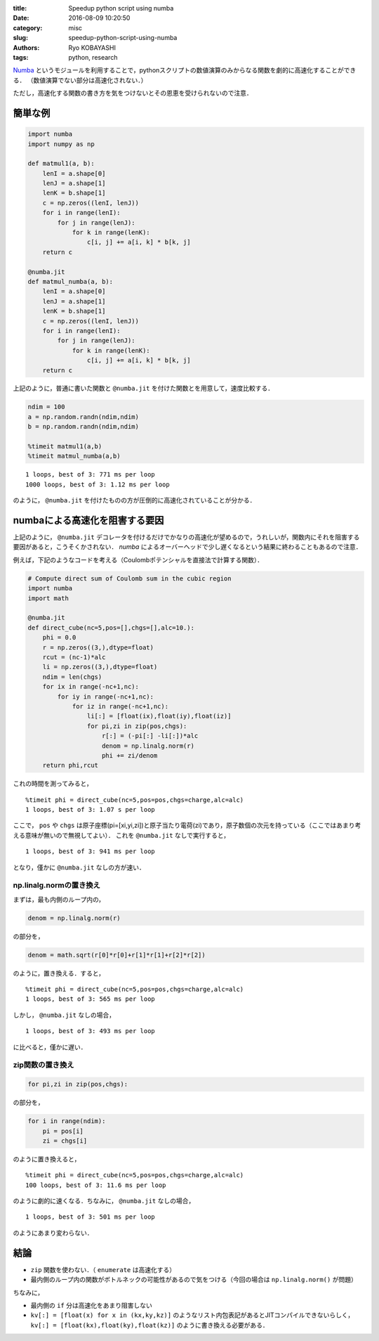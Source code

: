 
:title: Speedup python script using numba
:date: 2016-08-09 10:20:50
:category: misc
:slug: speedup-python-script-using-numba
:authors: Ryo KOBAYASHI
:tags: python, research

`Numba <http://numba.pydata.org>`_ というモジュールを利用することで，pythonスクリプトの数値演算のみからなる関数を劇的に高速化することができる．
（数値演算でない部分は高速化されない．）

ただし，高速化する関数の書き方を気をつけないとその恩恵を受けられないので注意．

簡単な例
-----------

.. code:: python

   import numba
   import numpy as np
   
   def matmul1(a, b):
       lenI = a.shape[0]
       lenJ = a.shape[1]
       lenK = b.shape[1]
       c = np.zeros((lenI, lenJ))
       for i in range(lenI):
           for j in range(lenJ):
               for k in range(lenK):
                   c[i, j] += a[i, k] * b[k, j]
       return c
   
   @numba.jit
   def matmul_numba(a, b):
       lenI = a.shape[0]
       lenJ = a.shape[1]
       lenK = b.shape[1]
       c = np.zeros((lenI, lenJ))
       for i in range(lenI):
           for j in range(lenJ):
               for k in range(lenK):
                   c[i, j] += a[i, k] * b[k, j]
       return c

上記のように，普通に書いた関数と ``@numba.jit`` を付けた関数とを用意して，速度比較する．

.. code:: python

   ndim = 100
   a = np.random.randn(ndim,ndim)
   b = np.random.randn(ndim,ndim)
   
   %timeit matmul1(a,b)
   %timeit matmul_numba(a,b)

::

   1 loops, best of 3: 771 ms per loop
   1000 loops, best of 3: 1.12 ms per loop

のように， ``@numba.jit`` を付けたものの方が圧倒的に高速化されていることが分かる．


numbaによる高速化を阻害する要因
--------------------------------------------------

上記のように， ``@numba.jit`` デコレータを付けるだけでかなりの高速化が望めるので，うれしいが，関数内にそれを阻害する要因があると，こうそくかされない． *numba* によるオーバーヘッドで少し遅くなるという結果に終わることもあるので注意．

例えば，下記のようなコードを考える（Coulombポテンシャルを直接法で計算する関数）．

.. code:: python

   # Compute direct sum of Coulomb sum in the cubic region
   import numba
   import math
   
   @numba.jit
   def direct_cube(nc=5,pos=[],chgs=[],alc=10.):
       phi = 0.0
       r = np.zeros((3,),dtype=float)
       rcut = (nc-1)*alc
       li = np.zeros((3,),dtype=float)
       ndim = len(chgs)
       for ix in range(-nc+1,nc):
           for iy in range(-nc+1,nc):
               for iz in range(-nc+1,nc):
                   li[:] = [float(ix),float(iy),float(iz)]
                   for pi,zi in zip(pos,chgs):
                       r[:] = (-pi[:] -li[:])*alc
                       denom = np.linalg.norm(r)
                       phi += zi/denom
       return phi,rcut

これの時間を測ってみると，
::

   %timeit phi = direct_cube(nc=5,pos=pos,chgs=charge,alc=alc)
   1 loops, best of 3: 1.07 s per loop

ここで， ``pos`` や ``chgs`` は原子座標(pi=[xi,yi,zi])と原子当たり電荷(zi)であり，原子数個の次元を持っている（ここではあまり考える意味が無いので無視してよい）．
これを ``@numba.jit`` なしで実行すると，
::

   1 loops, best of 3: 941 ms per loop

となり，僅かに ``@numba.jit`` なしの方が速い．

np.linalg.normの置き換え
^^^^^^^^^^^^^^^^^^^^^^^^^

まずは，最も内側のループ内の，

.. code:: python

   denom = np.linalg.norm(r)

の部分を，

.. code:: python

   denom = math.sqrt(r[0]*r[0]+r[1]*r[1]+r[2]*r[2])

のように，置き換える．すると，
::

   %timeit phi = direct_cube(nc=5,pos=pos,chgs=charge,alc=alc)
   1 loops, best of 3: 565 ms per loop

しかし， ``@numba.jit`` なしの場合，
::

   1 loops, best of 3: 493 ms per loop

に比べると，僅かに遅い．


zip関数の置き換え
^^^^^^^^^^^^^^^^^^^^^^^^^

.. code:: python

   for pi,zi in zip(pos,chgs):

の部分を，

.. code:: python

   for i in range(ndim):
       pi = pos[i]
       zi = chgs[i]

のように置き換えると，
::

   %timeit phi = direct_cube(nc=5,pos=pos,chgs=charge,alc=alc)
   100 loops, best of 3: 11.6 ms per loop

のように劇的に速くなる．ちなみに， ``@numba.jit`` なしの場合，
::

   1 loops, best of 3: 501 ms per loop

のようにあまり変わらない．

結論
------

* ``zip`` 関数を使わない．（ ``enumerate`` は高速化する）
* 最内側のループ内の関数がボトルネックの可能性があるので気をつける（今回の場合は ``np.linalg.norm()`` が問題）

ちなみに，

* 最内側の ``if`` 分は高速化をあまり阻害しない
* ``kv[:] = [float(x) for x in (kx,ky,kz)]`` のようなリスト内包表記があるとJITコンパイルできないらしく，
  ``kv[:] = [float(kx),float(ky),float(kz)]`` のように書き換える必要がある．
